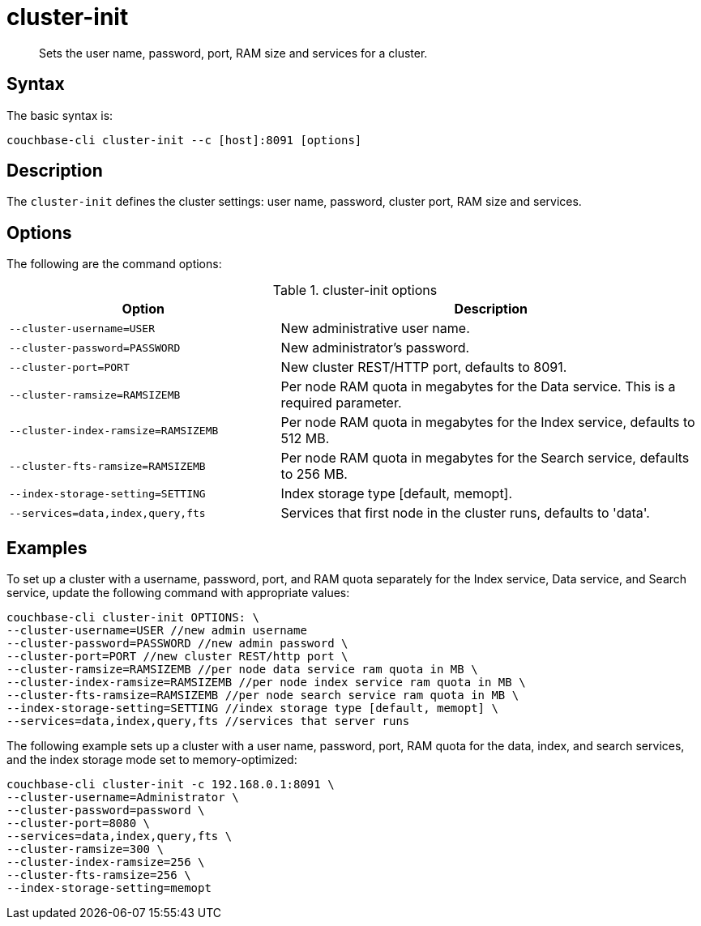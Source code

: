 = cluster-init
:page-topic-type: reference

[abstract]
Sets the user name, password, port, RAM size and services for a cluster.

== Syntax

The basic syntax is:

----
couchbase-cli cluster-init --c [host]:8091 [options]
----

== Description

The [.cmd]`cluster-init` defines the cluster settings: user name, password, cluster port, RAM size and services.

== Options

The following are the command options:

.cluster-init options
[cols="25,39"]
|===
| Option | Description

| `--cluster-username=USER`
| New administrative user name.

| `--cluster-password=PASSWORD`
| New administrator's password.

| `--cluster-port=PORT`
| New cluster REST/HTTP port, defaults to 8091.

| `--cluster-ramsize=RAMSIZEMB`
| Per node RAM quota in megabytes for the Data service.
This is a required parameter.

| `--cluster-index-ramsize=RAMSIZEMB`
| Per node RAM quota in megabytes for the Index service, defaults to 512 MB.

| `--cluster-fts-ramsize=RAMSIZEMB`
| Per node RAM quota in megabytes for the Search service, defaults to 256 MB.

| `--index-storage-setting=SETTING`
| Index storage type [default, memopt].

| `--services=data,index,query,fts`
| Services that first node in the cluster runs, defaults to 'data'.
|===

== Examples

To set up a cluster with a username, password, port, and RAM quota separately for the Index service, Data service, and Search service, update the following command with appropriate values:

----
couchbase-cli cluster-init OPTIONS: \
--cluster-username=USER //new admin username
--cluster-password=PASSWORD //new admin password \
--cluster-port=PORT //new cluster REST/http port \
--cluster-ramsize=RAMSIZEMB //per node data service ram quota in MB \
--cluster-index-ramsize=RAMSIZEMB //per node index service ram quota in MB \
--cluster-fts-ramsize=RAMSIZEMB //per node search service ram quota in MB \
--index-storage-setting=SETTING //index storage type [default, memopt] \
--services=data,index,query,fts //services that server runs
----

The following example sets up a cluster with a user name, password, port, RAM quota for the data, index, and search services, and the index storage mode set to memory-optimized:

----
couchbase-cli cluster-init -c 192.168.0.1:8091 \
--cluster-username=Administrator \
--cluster-password=password \
--cluster-port=8080 \
--services=data,index,query,fts \
--cluster-ramsize=300 \
--cluster-index-ramsize=256 \
--cluster-fts-ramsize=256 \
--index-storage-setting=memopt
----
